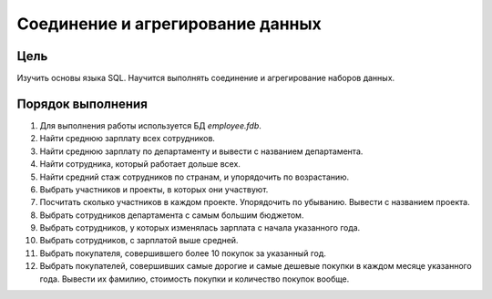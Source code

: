 Соединение и агрегирование данных
*********************************

Цель
====

Изучить основы языка SQL. Научится выполнять соединение и агрегирование наборов данных.

Порядок выполнения
==================

1. Для выполнения работы используется БД `employee.fdb`.
2. Найти среднюю зарплату всех сотрудников.
3. Найти среднюю зарплату по департаменту и вывести с названием департамента.
4. Найти сотрудника, который работает дольше всех.
5. Найти средний стаж сотрудников по странам, и упорядочить по возрастанию.
6. Выбрать участников и проекты, в которых они участвуют.
7. Посчитать сколько участников в каждом проекте. Упорядочить по убыванию. Вывести с названием проекта.
8. Выбрать сотрудников департамента с самым большим бюджетом.
9. Выбрать сотрудников, у которых изменялась зарплата с начала указанного года.
10. Выбрать сотрудников, с зарплатой выше средней.
11. Выбрать покупателя, совершившего более 10 покупок за указанный год.
12. Выбрать покупателей, совершивших самые дорогие и самые дешевые покупки в каждом месяце указанного года. Вывести их фамилию, стоимость покупки и количество покупок вообще.

